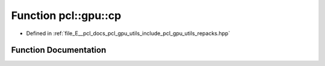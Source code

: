 .. _exhale_function_repacks_8hpp_1a4fed1901ebb660f8e7dc2157eec9d8c9:

Function pcl::gpu::cp
=====================

- Defined in :ref:`file_E__pcl_docs_pcl_gpu_utils_include_pcl_gpu_utils_repacks.hpp`


Function Documentation
----------------------


.. doxygenfunction:: pcl::gpu::cp(int, int)
